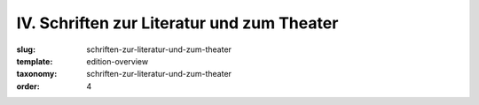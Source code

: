 IV. Schriften zur Literatur und zum Theater
===========================================

:slug: schriften-zur-literatur-und-zum-theater
:template: edition-overview
:taxonomy: schriften-zur-literatur-und-zum-theater
:order: 4

